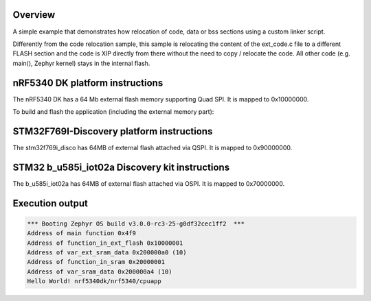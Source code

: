 .. zephyr:code-sample:: code_relocation_nocopy
   :name: Code relocation nocopy

   Relocate code, data, or bss sections using a custom linker script.

Overview
********
A simple example that demonstrates how relocation of code, data or bss sections
using a custom linker script.

Differently from the code relocation sample, this sample is relocating the
content of the ext_code.c file to a different FLASH section and the code is XIP
directly from there without the need to copy / relocate the code. All other code
(e.g. main(), Zephyr kernel) stays in the internal flash.

nRF5340 DK platform instructions
********************************

The nRF5340 DK has a 64 Mb external flash memory supporting Quad SPI. It is
mapped to 0x10000000.

To build and flash the application (including the external memory part):

.. zephyr-app-commands::
   :zephyr-app: samples/application_development/code_relocation_nocopy
   :board: nrf5340dk/nrf5340/cpuapp
   :goals: build flash
   :compact:

STM32F769I-Discovery platform instructions
******************************************

The stm32f769i_disco has 64MB of external flash attached via QSPI. It is mapped
to 0x90000000.

.. zephyr-app-commands::
   :zephyr-app: samples/application_development/code_relocation_nocopy
   :board: stm32f769i_disco
   :goals: build flash
   :compact:

STM32 b_u585i_iot02a Discovery kit instructions
***********************************************

The b_u585i_iot02a has 64MB of external flash attached via OSPI. It is mapped
to 0x70000000.

.. zephyr-app-commands::
   :zephyr-app: samples/application_development/code_relocation_nocopy
   :board: b_u585i_iot02a
   :goals: build flash
   :compact:

Execution output
****************

.. code-block:: console

  *** Booting Zephyr OS build v3.0.0-rc3-25-g0df32cec1ff2  ***
  Address of main function 0x4f9
  Address of function_in_ext_flash 0x10000001
  Address of var_ext_sram_data 0x200000a0 (10)
  Address of function_in_sram 0x20000001
  Address of var_sram_data 0x200000a4 (10)
  Hello World! nrf5340dk/nrf5340/cpuapp
